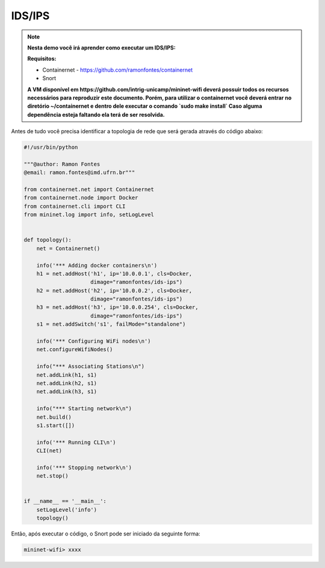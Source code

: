************
IDS/IPS
************


.. Note::

    **Nesta demo você irá aprender como executar um IDS/IPS:** 

    **Requisitos:** 
    
    - Containernet - https://github.com/ramonfontes/containernet
    - Snort
    
    **A VM disponível em https://github.com/intrig-unicamp/mininet-wifi deverá possuir todos os recursos necessários para reproduzir este documento. Porém, para utilizar o containernet você deverá entrar no diretório ~/containernet e dentro dele executar o comando `sudo make install` Caso alguma dependência esteja faltando ela terá de ser resolvida.**
    

Antes de tudo você precisa identificar a topologia de rede que será gerada através do código abaixo:


.. code:: python

    #!/usr/bin/python
     
    """@author: Ramon Fontes
    @email: ramon.fontes@imd.ufrn.br"""

    from containernet.net import Containernet
    from containernet.node import Docker
    from containernet.cli import CLI
    from mininet.log import info, setLogLevel


    def topology():
        net = Containernet()

        info('*** Adding docker containers\n')
        h1 = net.addHost('h1', ip='10.0.0.1', cls=Docker,
                         dimage="ramonfontes/ids-ips")
        h2 = net.addHost('h2', ip='10.0.0.2', cls=Docker,
                         dimage="ramonfontes/ids-ips")
        h3 = net.addHost('h3', ip='10.0.0.254', cls=Docker,
                         dimage="ramonfontes/ids-ips")
        s1 = net.addSwitch('s1', failMode="standalone")

        info('*** Configuring WiFi nodes\n')
        net.configureWifiNodes()

        info("*** Associating Stations\n")
        net.addLink(h1, s1)
        net.addLink(h2, s1)
        net.addLink(h3, s1)

        info("*** Starting network\n")
        net.build()
        s1.start([])

        info('*** Running CLI\n')
        CLI(net)

        info('*** Stopping network\n')
        net.stop()


    if __name__ == '__main__':
        setLogLevel('info')
        topology()


Então, após executar o código, o Snort pode ser iniciado da seguinte forma:


.. code:: console

  mininet-wifi> xxxx


